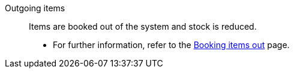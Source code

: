 [#outgoing-items]
Outgoing items:: Items are booked out of the system and stock is reduced. +
* For further information, refer to the <<stock-management/outgoing-items#, Booking items out>> page.